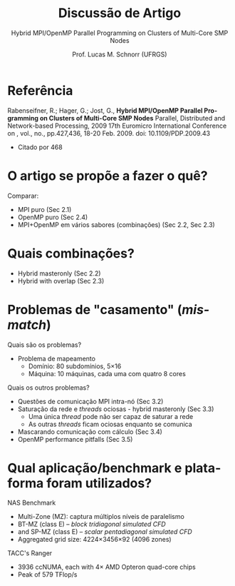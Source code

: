 # -*- coding: utf-8 -*-
# -*- mode: org -*-
#+startup: beamer overview indent
#+LANGUAGE: pt-br
#+TAGS: noexport(n)
#+EXPORT_EXCLUDE_TAGS: noexport
#+EXPORT_SELECT_TAGS: export

#+Title: Discussão de Artigo
#+Subtitle: Hybrid MPI/OpenMP Parallel Programming on Clusters of Multi-Core SMP Nodes
#+Author: Prof. Lucas M. Schnorr (UFRGS)
#+Date: \copyleft

#+LaTeX_CLASS: beamer
#+LaTeX_CLASS_OPTIONS: [xcolor=dvipsnames]
#+OPTIONS:   H:1 num:t toc:nil \n:nil @:t ::t |:t ^:t -:t f:t *:t <:t
#+LATEX_HEADER: \input{../org-babel.tex}

* Referência

Rabenseifner, R.; Hager, G.; Jost, G., *Hybrid MPI/OpenMP Parallel
Programming on Clusters of Multi-Core SMP Nodes* Parallel, Distributed
and Network-based Processing, 2009 17th Euromicro International
Conference on , vol., no., pp.427,436, 18-20 Feb. 2009. doi:
10.1109/PDP.2009.43
- Citado por 468

* O artigo se propõe a fazer o quê?

#+latex: \pause

Comparar:
- MPI puro (Sec 2.1)
- OpenMP puro (Sec 2.4)
- MPI+OpenMP em vários sabores (combinações) (Sec 2.2, Sec 2.3)

* Quais combinações?

#+latex: \pause

- Hybrid masteronly (Sec 2.2)
- Hybrid with overlap (Sec 2.3)

* Problemas de "casamento" (/mismatch/)

Quais são os problemas?

#+latex: \pause

- Problema de mapeamento
  - Domínio: 80 subdomínios, 5\times16
  - Máquina: 10 máquinas, cada uma com quatro 8 cores

Quais os outros problemas?

#+latex: \pause

- Questões de comunicação MPI intra-nó (Sec 3.2)
- Saturação da rede e /threads/ ociosas - hybrid masteronly (Sec 3.3)
  - Uma única /thread/ pode não ser capaz de saturar a rede
  - As outras /threads/ ficam ociosas enquanto se comunica
- Mascarando comunicação com cálculo (Sec 3.4)
- OpenMP performance pitfalls (Sec 3.5)

* Qual aplicação/benchmark e plataforma foram utilizados?

#+latex: \pause

NAS Benchmark
- Multi-Zone (MZ): captura múltiplos níveis de paralelismo
- BT-MZ (class E) -- /block tridiagonal simulated CFD/
- and SP-MZ (class E) -- /scalar pentadiagonal simulated CFD/
- Aggregated grid size: 4224×3456×92 (4096 zones)

TACC's Ranger
- 3936 ccNUMA, each with 4\times AMD Opteron quad-core chips
- Peak of 579 TFlop/s

